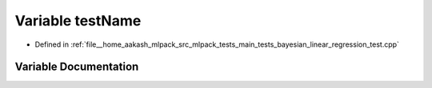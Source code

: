 .. _exhale_variable_main__tests_2bayesian__linear__regression__test_8cpp_1a7a7187947ee63540fbc0180244e3e79f:

Variable testName
=================

- Defined in :ref:`file__home_aakash_mlpack_src_mlpack_tests_main_tests_bayesian_linear_regression_test.cpp`


Variable Documentation
----------------------


.. doxygenvariable:: testName
